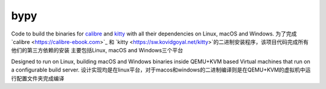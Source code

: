 bypy
========

Code to build the binaries for `calibre <https://calibre-ebook.com>`_ and
`kitty <https://sw.kovidgoyal.net/kitty>`_ with all their dependencies on
Linux, macOS and Windows.
为了完成`calibre <https://calibre-ebook.com>`_ 和
`kitty <https://sw.kovidgoyal.net/kitty>`的二进制安装程序，该项目代码完成所有他们的第三方依赖的安装
主要包括Linux, macOS and Windows三个平台

Designed to run on Linux, building macOS and Windows binaries inside QEMU+KVM
based Virtual machines that run on a configurable build server.
设计实现均是在linux平台，对于macos和windows的二进制编译则是在QEMU+KVM的虚拟机中运行配置文件夹完成编译
